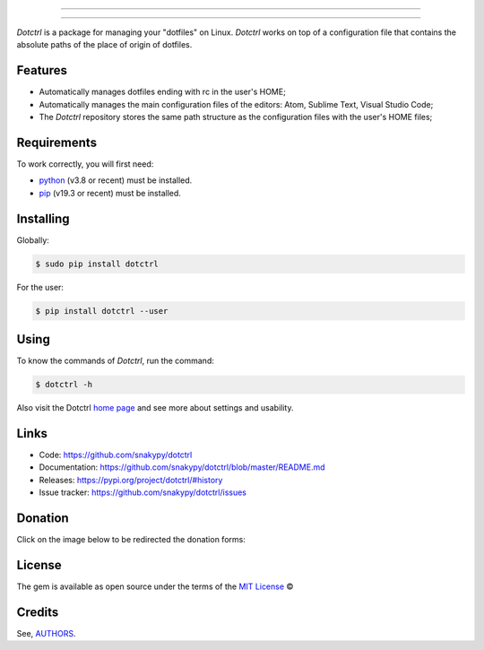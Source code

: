 .. image:: https://raw.githubusercontent.com/snakypy/snakypy-static/master/dotctrl/logo/png/dotctrl.png
    :width: 441 px
    :align: center
    :alt: Dotctrl

_________________

.. image:: https://github.com/snakypy/dotctrl/workflows/Tests/badge.svg
    :target: https://github.com/snakypy/dotctrl
    :alt: Tests

.. image:: https://img.shields.io/pypi/v/dotctrl.svg
    :target: https://pypi.python.org/pypi/dotctrl
    :alt: PyPI - Dotctrl

.. image:: https://img.shields.io/pypi/wheel/dotctrl
    :target: https://pypi.org/project/wheel/
    :alt: PyPI - Wheel

.. image:: https://img.shields.io/pypi/pyversions/dotctrl
    :target: https://pyup.io/repos/github/snakypy/dotctrl/
    :alt: Python versions

.. image:: https://img.shields.io/badge/code%20style-black-000000.svg
    :target: https://github.com/psf/black
    :alt: Black

.. image:: https://img.shields.io/badge/%20imports-isort-%231674b1?style=flat&labelColor=ef8336
    :target: https://pycqa.github.io/isort/
    :alt: Isort

.. image:: http://www.mypy-lang.org/static/mypy_badge.svg
    :target: http://mypy-lang.org/
    :alt: Mypy

.. image:: https://pyup.io/repos/github/snakypy/dotctrl/shield.svg
   :target: https://pyup.io/repos/github/snakypy/dotctrl/
   :alt: Updates

.. image:: https://img.shields.io/github/issues-raw/snakypy/dotctrl
   :target: https://github.com/snakypy/dotctrl/issues
   :alt: GitHub issues

.. image:: https://img.shields.io/github/license/snakypy/dotctrl
    :alt: GitHub license
    :target: https://github.com/snakypy/dotctrl/blob/master/LICENSE

_________________

`Dotctrl` is a package for managing your "dotfiles" on Linux. `Dotctrl` works on top of a configuration file that contains the absolute paths of the place of origin of dotfiles.

Features
--------

* Automatically manages dotfiles ending with rc in the user's HOME;
* Automatically manages the main configuration files of the editors: Atom, Sublime Text, Visual Studio Code;
* The `Dotctrl` repository stores the same path structure as the configuration files with the user's HOME files;

Requirements
------------

To work correctly, you will first need:

* `python`_ (v3.8 or recent) must be installed.
* `pip`_ (v19.3 or recent) must be installed.

Installing
----------

Globally:

.. code-block:: shell

    $ sudo pip install dotctrl

For the user:

.. code-block:: shell

    $ pip install dotctrl --user


Using
-----

To know the commands of `Dotctrl`, run the command:

.. code-block:: shell

    $ dotctrl -h

Also visit the Dotctrl `home page`_ and see more about settings and usability.

Links
-----

* Code: https://github.com/snakypy/dotctrl
* Documentation: https://github.com/snakypy/dotctrl/blob/master/README.md
* Releases: https://pypi.org/project/dotctrl/#history
* Issue tracker: https://github.com/snakypy/dotctrl/issues

Donation
--------

Click on the image below to be redirected the donation forms:

.. image:: https://raw.githubusercontent.com/snakypy/dotctrl/master/.github/svg/donate/donate-hand.svg
    :width: 160 px
    :height: 100px
    :target: https://github.com/snakypy/donations/blob/master/README.md

License
-------

The gem is available as open source under the terms of the `MIT License`_ ©

Credits
-------

See, `AUTHORS`_.

.. _`AUTHORS`: https://github.com/snakypy/dotctrl/blob/master/AUTHORS.rst
.. _`home page`: https://github.com/snakypy/dotctrl
.. _`python`: https://python.org
.. _pip: https://pip.pypa.io/en/stable/quickstart/
.. _MIT License: https://github.com/snakypy/dotctrl/blob/master/LICENSE
.. _William Canin: http://williamcanin.github.io
